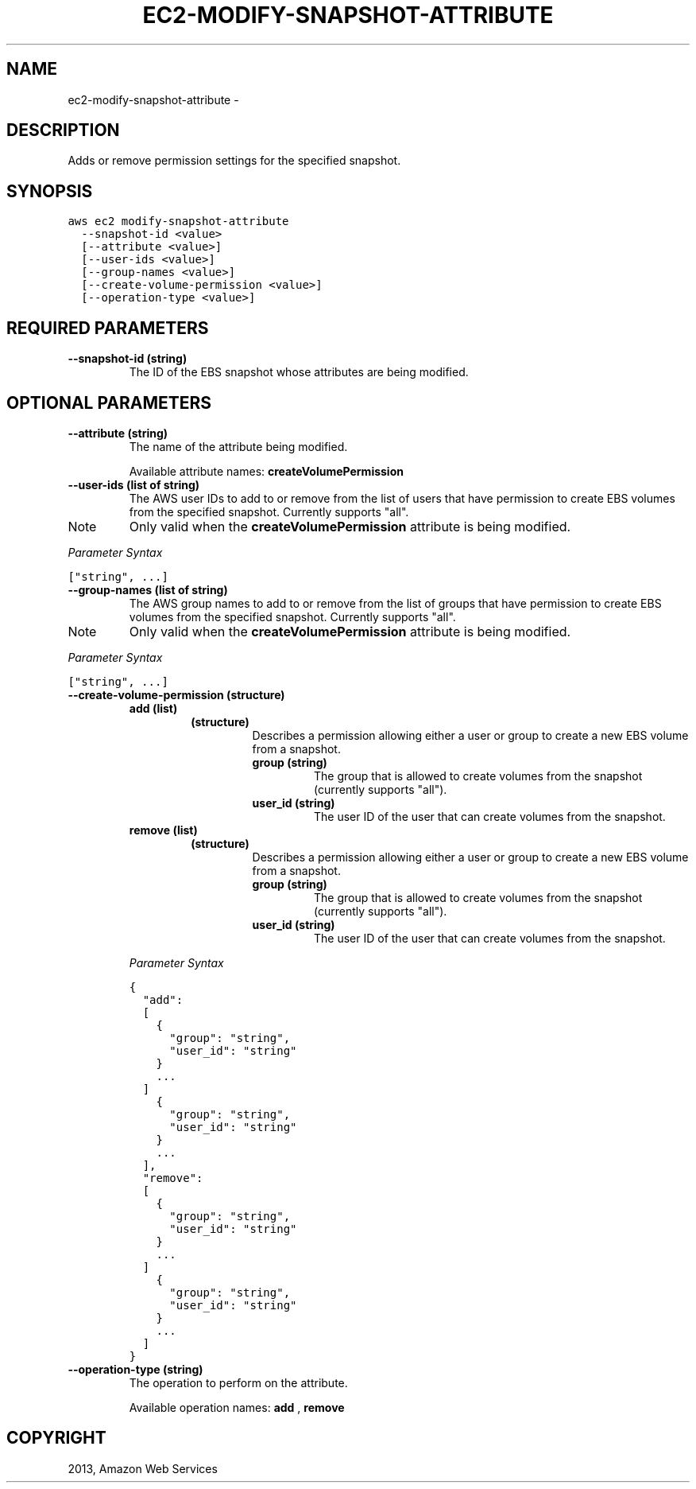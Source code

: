 .TH "EC2-MODIFY-SNAPSHOT-ATTRIBUTE" "1" "March 09, 2013" "0.8" "aws-cli"
.SH NAME
ec2-modify-snapshot-attribute \- 
.
.nr rst2man-indent-level 0
.
.de1 rstReportMargin
\\$1 \\n[an-margin]
level \\n[rst2man-indent-level]
level margin: \\n[rst2man-indent\\n[rst2man-indent-level]]
-
\\n[rst2man-indent0]
\\n[rst2man-indent1]
\\n[rst2man-indent2]
..
.de1 INDENT
.\" .rstReportMargin pre:
. RS \\$1
. nr rst2man-indent\\n[rst2man-indent-level] \\n[an-margin]
. nr rst2man-indent-level +1
.\" .rstReportMargin post:
..
.de UNINDENT
. RE
.\" indent \\n[an-margin]
.\" old: \\n[rst2man-indent\\n[rst2man-indent-level]]
.nr rst2man-indent-level -1
.\" new: \\n[rst2man-indent\\n[rst2man-indent-level]]
.in \\n[rst2man-indent\\n[rst2man-indent-level]]u
..
.\" Man page generated from reStructuredText.
.
.SH DESCRIPTION
.sp
Adds or remove permission settings for the specified snapshot.
.SH SYNOPSIS
.sp
.nf
.ft C
aws ec2 modify\-snapshot\-attribute
  \-\-snapshot\-id <value>
  [\-\-attribute <value>]
  [\-\-user\-ids <value>]
  [\-\-group\-names <value>]
  [\-\-create\-volume\-permission <value>]
  [\-\-operation\-type <value>]
.ft P
.fi
.SH REQUIRED PARAMETERS
.INDENT 0.0
.TP
.B \fB\-\-snapshot\-id\fP  (string)
The ID of the EBS snapshot whose attributes are being modified.
.UNINDENT
.SH OPTIONAL PARAMETERS
.INDENT 0.0
.TP
.B \fB\-\-attribute\fP  (string)
The name of the attribute being modified.
.sp
Available attribute names: \fBcreateVolumePermission\fP
.TP
.B \fB\-\-user\-ids\fP  (list of string)
The AWS user IDs to add to or remove from the list of users that have
permission to create EBS volumes from the specified snapshot. Currently
supports "all".
.IP Note
Only valid when the \fBcreateVolumePermission\fP attribute is being modified.
.RE
.sp
\fIParameter Syntax\fP
.sp
.nf
.ft C
["string", ...]
.ft P
.fi
.TP
.B \fB\-\-group\-names\fP  (list of string)
The AWS group names to add to or remove from the list of groups that have
permission to create EBS volumes from the specified snapshot. Currently
supports "all".
.IP Note
Only valid when the \fBcreateVolumePermission\fP attribute is being modified.
.RE
.sp
\fIParameter Syntax\fP
.sp
.nf
.ft C
["string", ...]
.ft P
.fi
.TP
.B \fB\-\-create\-volume\-permission\fP  (structure)
.INDENT 7.0
.TP
.B \fBadd\fP  (list)
.INDENT 7.0
.TP
.B (structure)
Describes a permission allowing either a user or group to create a new EBS
volume from a snapshot.
.INDENT 7.0
.TP
.B \fBgroup\fP  (string)
The group that is allowed to create volumes from the snapshot (currently
supports "all").
.TP
.B \fBuser_id\fP  (string)
The user ID of the user that can create volumes from the snapshot.
.UNINDENT
.UNINDENT
.TP
.B \fBremove\fP  (list)
.INDENT 7.0
.TP
.B (structure)
Describes a permission allowing either a user or group to create a new EBS
volume from a snapshot.
.INDENT 7.0
.TP
.B \fBgroup\fP  (string)
The group that is allowed to create volumes from the snapshot (currently
supports "all").
.TP
.B \fBuser_id\fP  (string)
The user ID of the user that can create volumes from the snapshot.
.UNINDENT
.UNINDENT
.UNINDENT
.sp
\fIParameter Syntax\fP
.sp
.nf
.ft C
{
  "add":
  [
    {
      "group": "string",
      "user_id": "string"
    }
    ...
  ]
    {
      "group": "string",
      "user_id": "string"
    }
    ...
  ],
  "remove":
  [
    {
      "group": "string",
      "user_id": "string"
    }
    ...
  ]
    {
      "group": "string",
      "user_id": "string"
    }
    ...
  ]
}
.ft P
.fi
.TP
.B \fB\-\-operation\-type\fP  (string)
The operation to perform on the attribute.
.sp
Available operation names: \fBadd\fP , \fBremove\fP
.UNINDENT
.SH COPYRIGHT
2013, Amazon Web Services
.\" Generated by docutils manpage writer.
.
